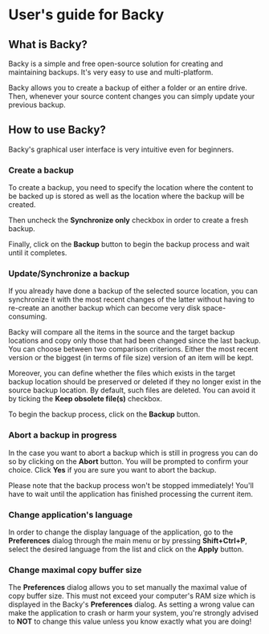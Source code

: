 * User's guide for Backy

** What is Backy?
 
Backy is a simple and free open-source solution for creating and maintaining
backups. It's very easy to use and multi-platform.

Backy allows you to create a backup of either a folder or an entire drive. Then,
whenever your source content changes you can simply update your previous backup.

** How to use Backy?

Backy's graphical user interface is very intuitive even for beginners.

*** Create a backup

To create a backup, you need to specify the location where the content to be
backed up is stored as well as the location where the backup will be created.

Then uncheck the *Synchronize only* checkbox in order to create a fresh backup.

Finally, click on the *Backup* button to begin the backup process and wait until
it completes.

*** Update/Synchronize a backup

If you already have done a backup of the selected source location, you can
synchronize it with the most recent changes of the latter without having to
re-create an another backup which can become very disk space-consuming.

Backy will compare all the items in the source and the target backup locations
and copy only those that had been changed since the last backup. You can choose
between two comparison criterions. Either the most recent version or the biggest
(in terms of file size) version of an item will be kept.

Moreover, you can define whether the files which exists in the target backup
location should be preserved or deleted if they no longer exist in the source
backup location. By default, such files are deleted. You can avoid it by ticking
the *Keep obsolete file(s)* checkbox.

To begin the backup process, click on the *Backup* button.

*** Abort a backup in progress

In the case you want to abort a backup which is still in progress you can do so
by clicking on the *Abort* button. You will be prompted to confirm your choice.
Click *Yes* if you are sure you want to abort the backup.

Please note that the backup process won't be stopped immediately! You'll have to
wait until the application has finished processing the current item.

*** Change application's language

In order to change the display language of the application, go to the
*Preferences* dialog through the main menu or by pressing *Shift+Ctrl+P*, select
the desired language from the list and click on the *Apply* button.

*** Change maximal copy buffer size

The *Preferences* dialog allows you to set manually the maximal value of copy
buffer size. This must not exceed your computer's RAM size which is displayed in
the Backy's *Preferences* dialog. As setting a wrong value can make the
application to crash or harm your system, you're strongly advised to *NOT* to
change this value unless you know exactly what you are doing!
